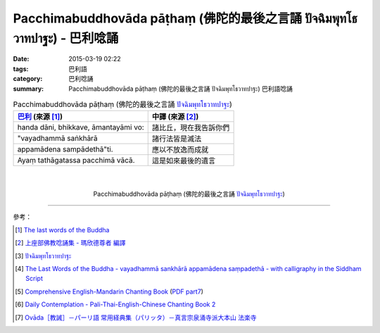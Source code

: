 Pacchimabuddhovāda pāṭhaṃ (佛陀的最後之言誦 ปัจฉิมพุทโธวาทปาฐะ) - 巴利唸誦
#########################################################################

:date: 2015-03-19 02:22
:tags: 巴利語
:category: 巴利唸誦
:summary: Pacchimabuddhovāda pāṭhaṃ (佛陀的最後之言誦 ปัจฉิมพุทโธวาทปาฐะ) 巴利語唸誦


.. list-table:: Pacchimabuddhovāda pāṭhaṃ (佛陀的最後之言誦 `ปัจฉิมพุทโธวาทปาฐะ`_)
   :header-rows: 1
   :class: table-syntax-diff

   * - `巴利`_ (來源 [1]_)

     - 中譯 (來源 [2]_)

   * - handa dāni, bhikkave, āmantayāmi vo:

     - 諸比丘，現在我告訴你們

   * - "vayadhammā saṅkhārā

     - 諸行法皆是滅法

   * - appamādena sampādethā"ti.

     - 應以不放逸而成就

   * - Ayaṃ tathāgatassa pacchimā vācā.

     - 這是如來最後的遺言

|
|

.. container:: align-center video-container

  .. raw:: html

    <iframe width="420" height="315" src="https://www.youtube.com/embed/GiRvA73aOfc" frameborder="0" allowfullscreen></iframe>

.. container:: align-center video-container-description

  Pacchimabuddhovāda pāṭhaṃ (佛陀的最後之言誦 `ปัจฉิมพุทโธวาทปาฐะ`_)

----

參考：

.. [1] `The last words of the Buddha <http://jayarava.org/buddhas-last-words.html>`_

.. [2] `上座部佛教唸誦集 - 瑪欣德尊者 編譯 <http://www.dhammatalks.net/Chinese/Bhikkhu_Mahinda-Puja.pdf>`_

.. [3] `ปัจฉิมพุทโธวาทปาฐะ <http://www.aia.or.th/prayer40.htm>`_

.. [4] `The Last Words of the Buddha - vayadhammā sankhārā appamādena saṃpadethā - with calligraphy in the Siddham Script <http://www.visiblemantra.org/buddha-last-words.html>`_

.. [5] `Comprehensive English-Mandarin Chanting Book <http://methika.com/comprehensive-english-mandarin-chanting-book/>`_
       (`PDF part7 <http://methika.com/wp-content/uploads/2010/01/Book7.PDF>`__)

.. [6] `Daily Contemplation - Pali-Thai-English-Chinese Chanting Book 2 <http://www.nirotharam.com/book/English-ChineseChantingbook2.pdf>`_

.. [7] `Ovāda［教誡］－パーリ語 常用経典集（パリッタ）－真言宗泉涌寺派大本山 法楽寺 <http://www.horakuji.hello-net.info/BuddhaSasana/Theravada/paritta/Bhagavato_Ovado.htm>`_


.. _ปัจฉิมพุทโธวาทปาฐะ: http://www.aia.or.th/prayer40.htm

.. _巴利: http://zh.wikipedia.org/zh-tw/%E5%B7%B4%E5%88%A9%E8%AF%AD
